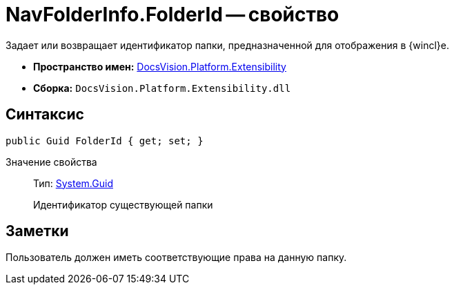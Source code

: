 = NavFolderInfo.FolderId -- свойство

Задает или возвращает идентификатор папки, предназначенной для отображения в {wincl}е.

* *Пространство имен:* xref:api/DocsVision/Platform/Extensibility/Extensibility_NS.adoc[DocsVision.Platform.Extensibility]
* *Сборка:* `DocsVision.Platform.Extensibility.dll`

== Синтаксис

[source,csharp]
----
public Guid FolderId { get; set; }
----

Значение свойства::
Тип: http://msdn.microsoft.com/ru-ru/library/system.guid.aspx[System.Guid]
+
Идентификатор существующей папки

== Заметки

Пользователь должен иметь соответствующие права на данную папку.
